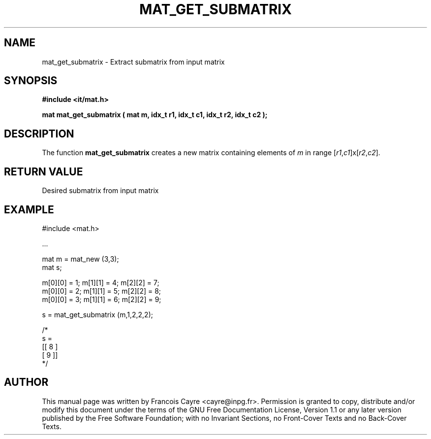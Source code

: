 .\" This manpage has been automatically generated by docbook2man 
.\" from a DocBook document.  This tool can be found at:
.\" <http://shell.ipoline.com/~elmert/comp/docbook2X/> 
.\" Please send any bug reports, improvements, comments, patches, 
.\" etc. to Steve Cheng <steve@ggi-project.org>.
.TH "MAT_GET_SUBMATRIX" "3" "01 August 2006" "" ""

.SH NAME
mat_get_submatrix \- Extract submatrix from input matrix
.SH SYNOPSIS
.sp
\fB#include <it/mat.h>
.sp
mat mat_get_submatrix ( mat m, idx_t r1, idx_t c1, idx_t r2, idx_t c2
);
\fR
.SH "DESCRIPTION"
.PP
The function \fBmat_get_submatrix\fR creates a new matrix containing elements of \fIm\fR in range [\fIr1\fR,\fIc1\fR]x[\fIr2\fR,\fIc2\fR].  
.SH "RETURN VALUE"
.PP
Desired submatrix from input matrix
.SH "EXAMPLE"

.nf

#include <mat.h>

\&...

mat m = mat_new (3,3); 
mat s; 

m[0][0] = 1; m[1][1] = 4; m[2][2] = 7; 
m[0][0] = 2; m[1][1] = 5; m[2][2] = 8; 
m[0][0] = 3; m[1][1] = 6; m[2][2] = 9; 

s = mat_get_submatrix (m,1,2,2,2); 

/*
s = 
[[ 8 ]
 [ 9 ]]
*/
.fi
.SH "AUTHOR"
.PP
This manual page was written by Francois Cayre <cayre@inpg.fr>\&.
Permission is granted to copy, distribute and/or modify this
document under the terms of the GNU Free
Documentation License, Version 1.1 or any later version
published by the Free Software Foundation; with no Invariant
Sections, no Front-Cover Texts and no Back-Cover Texts.
